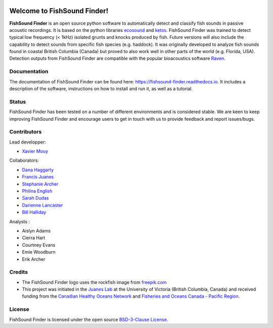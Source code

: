 

.. image:: docs/source/_static/fishsound_finder_logo_long_smaller.png


Welcome to FishSound Finder!
============================================

**FishSound Finder** is an open source python software to automatically detect and classify fish sounds in 
passive acoustic recordings. It is based on the python libraries `ecosound <https://ecosound.readthedocs.io/en/latest/>`_ and 
`ketos <https://docs.meridian.cs.dal.ca/ketos/>`_. FishSound Finder was trained to detect typical low frequency (< 1kHz) isolated grunts and knocks produced by fish.
Future versions will also include the capability to detect sounds from specific fish species (e.g. haddock). It was originally developed to analyze fish sounds found in coastal British Columbia (Canada) but proved to also work well in other parts of the world (e.g. Florida, USA).
Detection outputs from FishSound Finder are compatible with the popular bioacoustics software `Raven <https://ravensoundsoftware.com/>`_.

.. image:: docs/source/_static/detection_example.png


Documentation
-------------
The documentation of FishSound Finder can be found here: https://fishsound-finder.readthedocs.io. It includes a description of the software,
instructions on how to install and run it, as well as a tutorial.

Status
------
FishSound Finder has been tested on a number of different environments and is considered stable. We are keen to keep improving FishSound Finder and 
encourage users to get in touch with us to provide feedback and report issues/bugs.

Contributors
------------

Lead developper:

* `Xavier Mouy <https://xaviermouy.weebly.com/>`__

Collaborators:

* `Dana Haggarty <https://profils-profiles.science.gc.ca/en/profile/dana-haggarty-phd-msc>`__

* `Francis Juanes <https://juaneslab.weebly.com/>`__

* `Stephanie Archer <https://lumcon.edu/stephanie-archer/>`__

* `Philina English <https://ecophilina.wordpress.com/>`__

* `Sarah Dudas <https://sogdatacentre.ca/people/researchers/sarah-dudas/>`__

* `Darienne Lancaster <https://www.researchgate.net/scientific-contributions/Darienne-Lancaster-2163078290>`__

* `Bill Halliday <http://wdhalliday.weebly.com/>`__


Analysts :

* Aislyn Adams

* Cierra Hart

* Courtney Evans

* Emie Woodburn

* Erik Archer 


Credits
-------

* The FishSound Finder logo uses the rockfish image from `freepik.com <https://www.freepik.com/free-icon/rockfish-shape_718051.htm#page=1&query=rockfish%20shape&position=0>`_

* This project was initiated in the `Juanes Lab <https://juaneslab.weebly.com/>`_ at the University of Victoria (British Columbia, Canada) and received funding from the `Canadian Healthy Oceans Network <https://chone2.ca/>`_ and `Fisheries and Oceans Canada - Pacific Region <https://www.dfo-mpo.gc.ca/contact/regions/pacific-pacifique-eng.html#Nanaimo-Lab>`_. 


License
-------
FishSound Finder is licensed under the open source `BSD-3-Clause License <https://choosealicense.com/licenses/bsd-3-clause/>`_.

